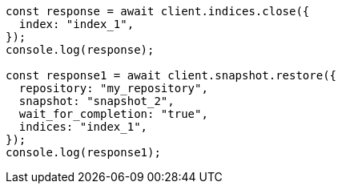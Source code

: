 // This file is autogenerated, DO NOT EDIT
// Use `node scripts/generate-docs-examples.js` to generate the docs examples

[source, js]
----
const response = await client.indices.close({
  index: "index_1",
});
console.log(response);

const response1 = await client.snapshot.restore({
  repository: "my_repository",
  snapshot: "snapshot_2",
  wait_for_completion: "true",
  indices: "index_1",
});
console.log(response1);
----

